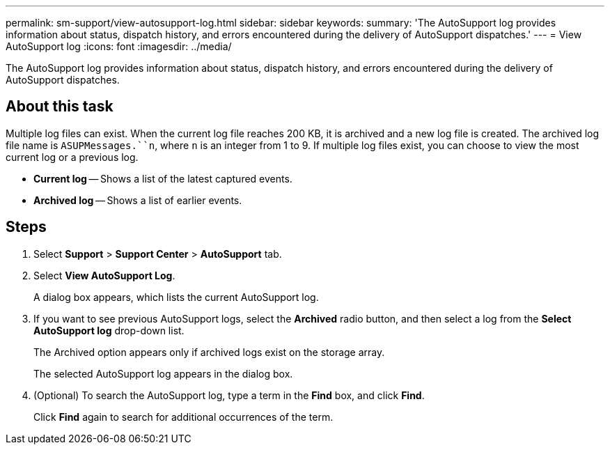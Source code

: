 ---
permalink: sm-support/view-autosupport-log.html
sidebar: sidebar
keywords: 
summary: 'The AutoSupport log provides information about status, dispatch history, and errors encountered during the delivery of AutoSupport dispatches.'
---
= View AutoSupport log
:icons: font
:imagesdir: ../media/

[.lead]
The AutoSupport log provides information about status, dispatch history, and errors encountered during the delivery of AutoSupport dispatches.

== About this task

Multiple log files can exist. When the current log file reaches 200 KB, it is archived and a new log file is created. The archived log file name is `ASUPMessages.``n`, where `n` is an integer from 1 to 9. If multiple log files exist, you can choose to view the most current log or a previous log.

* *Current log* -- Shows a list of the latest captured events.
* *Archived log* -- Shows a list of earlier events.

== Steps

. Select *Support* > *Support Center* > *AutoSupport* tab.
. Select *View AutoSupport Log*.
+
A dialog box appears, which lists the current AutoSupport log.

. If you want to see previous AutoSupport logs, select the *Archived* radio button, and then select a log from the *Select AutoSupport log* drop-down list.
+
The Archived option appears only if archived logs exist on the storage array.
+
The selected AutoSupport log appears in the dialog box.

. (Optional) To search the AutoSupport log, type a term in the *Find* box, and click *Find*.
+
Click *Find* again to search for additional occurrences of the term.
